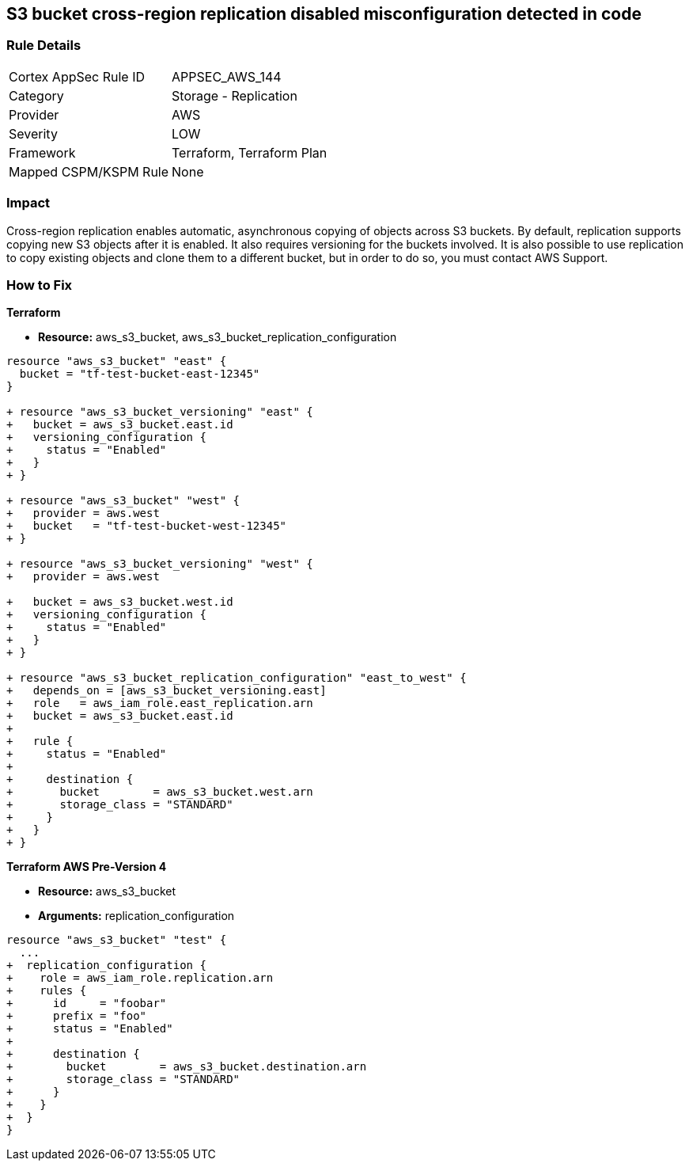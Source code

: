 == S3 bucket cross-region replication disabled misconfiguration detected in code


=== Rule Details

[cols="1,2"]
|===
|Cortex AppSec Rule ID |APPSEC_AWS_144
|Category |Storage - Replication
|Provider |AWS
|Severity |LOW
|Framework |Terraform, Terraform Plan
|Mapped CSPM/KSPM Rule |None
|===


=== Impact
Cross-region replication enables automatic, asynchronous copying of objects across S3 buckets.
By default, replication supports copying new S3 objects after it is enabled. It also requires versioning for the buckets involved. It is also possible to use replication to copy existing objects and clone them to a different bucket, but in order to do so, you must contact AWS Support.

=== How to Fix


*Terraform* 

* *Resource:* aws_s3_bucket, aws_s3_bucket_replication_configuration

[source,go]
----
resource "aws_s3_bucket" "east" {
  bucket = "tf-test-bucket-east-12345"
}

+ resource "aws_s3_bucket_versioning" "east" {
+   bucket = aws_s3_bucket.east.id
+   versioning_configuration {
+     status = "Enabled"
+   }
+ }

+ resource "aws_s3_bucket" "west" {
+   provider = aws.west
+   bucket   = "tf-test-bucket-west-12345"
+ }

+ resource "aws_s3_bucket_versioning" "west" {
+   provider = aws.west

+   bucket = aws_s3_bucket.west.id
+   versioning_configuration {
+     status = "Enabled"
+   }
+ }

+ resource "aws_s3_bucket_replication_configuration" "east_to_west" {
+   depends_on = [aws_s3_bucket_versioning.east]
+   role   = aws_iam_role.east_replication.arn
+   bucket = aws_s3_bucket.east.id
+ 
+   rule {
+     status = "Enabled"
+ 
+     destination {
+       bucket        = aws_s3_bucket.west.arn
+       storage_class = "STANDARD"
+     }
+   }
+ }
----


*Terraform AWS Pre-Version 4*


* *Resource:* aws_s3_bucket
* *Arguments:* replication_configuration


[source,go]
----
resource "aws_s3_bucket" "test" {
  ...
+  replication_configuration {
+    role = aws_iam_role.replication.arn
+    rules {
+      id     = "foobar"
+      prefix = "foo"
+      status = "Enabled"
+
+      destination {
+        bucket        = aws_s3_bucket.destination.arn
+        storage_class = "STANDARD"
+      }
+    }
+  }
}
----
